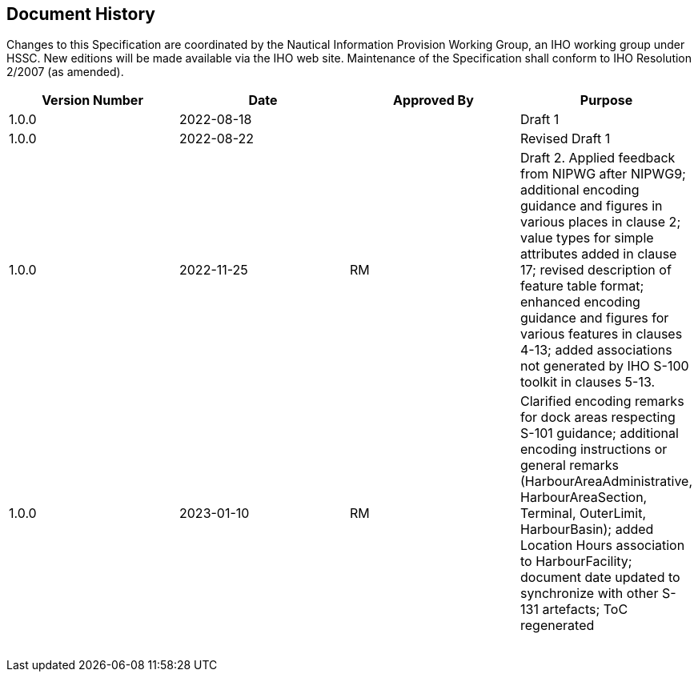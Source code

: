
[.preface]
== Document History

Changes to this Specification are coordinated by the Nautical Information
Provision Working Group, an IHO working group under HSSC. New editions
will be made available via the IHO web site. Maintenance of the Specification
shall conform to IHO Resolution 2/2007 (as amended).

[cols="4",options="unnumbered"]
|===
h| Version Number h| Date h| Approved By h| Purpose

| 1.0.0 | 2022-08-18 | | Draft 1

| 1.0.0 | 2022-08-22 | | Revised Draft 1

| 1.0.0 | 2022-11-25 | RM | Draft 2. Applied feedback from NIPWG after
NIPWG9; additional encoding guidance and figures in various places
in clause 2; value types for simple attributes added in clause 17;
revised description of feature table format; enhanced encoding guidance
and figures for various features in clauses 4-13; added associations
not generated by IHO S-100 toolkit in clauses 5-13.
| 1.0.0 | 2023-01-10 | RM | Clarified encoding remarks for dock areas
respecting S-101 guidance; additional encoding instructions or general
remarks (HarbourAreaAdministrative, HarbourAreaSection, Terminal,
OuterLimit, HarbourBasin); added Location Hours association to HarbourFacility;
document date updated to synchronize with other S-131 artefacts; ToC
regenerated

| | | |
| | | |
| | | |
| | | |
| | | |
| | | |
| | | |

|===
